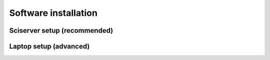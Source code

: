 Software installation
=====================

Sciserver setup (recommended)
-----------------------------





Laptop setup (advanced)
-----------------------
